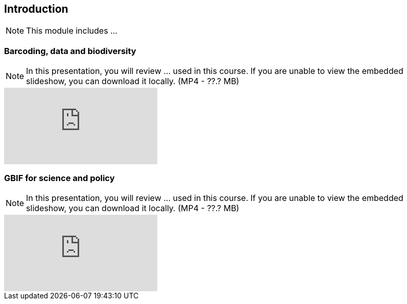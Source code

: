 == Introduction 

[NOTE.objectives]
This module includes ...

=== Barcoding, data and biodiversity

[NOTE.presentation]
In this presentation, you will review ... used in this course. 
If you are unable to view the embedded slideshow, you can download it locally. (MP4 - ??.? MB)

ifdef::backend-pdf[]
The presentation can be viewed in the online version of the course.
endif::backend-pdf[]

ifndef::backend-pdf[]
++++
<div class="responsive-slides">
  <iframe src="https://docs.google.com/presentation/d/e/2PACX-1vRA46mk5bnvyomFFFTOO4AWeB9xAS9l3Qwe7sNnHInho6c8GhdJ4bf5HZe5v-KTcg/embed?start=false&loop=false" frameborder="0" allowfullscreen="true"></iframe>
</div>
++++
endif::backend-pdf[]

=== GBIF for science and policy

[NOTE.presentation]
In this presentation, you will review ... used in this course. 
If you are unable to view the embedded slideshow, you can download it locally. (MP4 - ??.? MB)

ifdef::backend-pdf[]
The presentation can be viewed in the online version of the course.
endif::backend-pdf[]

ifndef::backend-pdf[]
++++
<div class="responsive-slides">
  <iframe src="https://docs.google.com/presentation/d/e/2PACX-1vQ6KC1hGwLr_diPKzRLL3p58leeiFK55Rr5npG-EHiX_kVJQZKDzbNE3lE-2qXv5A/embed?start=false&loop=false" frameborder="0" allowfullscreen="true"></iframe>
</div>
++++
endif::backend-pdf[]
